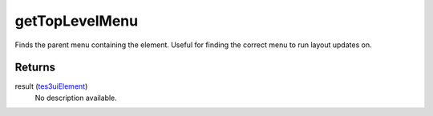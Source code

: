 getTopLevelMenu
====================================================================================================

Finds the parent menu containing the element. Useful for finding the correct menu to run layout updates on.

Returns
----------------------------------------------------------------------------------------------------

result (`tes3uiElement`_)
    No description available.

.. _`tes3uiElement`: ../../../lua/type/tes3uiElement.html
